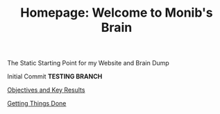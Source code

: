 #+TITLE: Homepage: Welcome to Monib's Brain


The Static Starting Point for my Website and Brain Dump

Initial Commit ***TESTING BRANCH***

[[file:./okr.org][Objectives and Key Results]]

[[file:gtd.org][Getting Things Done]]
